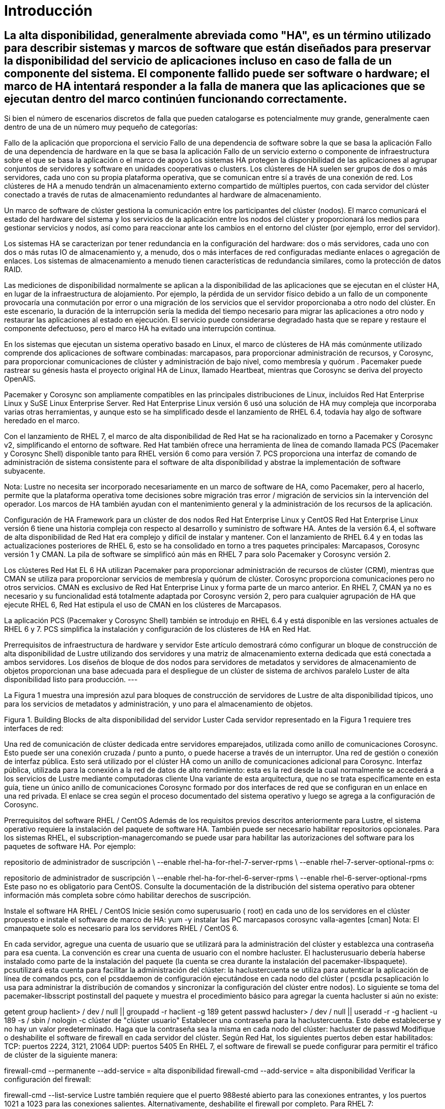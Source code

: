 = Introducción

== La alta disponibilidad, generalmente abreviada como "HA", es un término utilizado para describir sistemas y marcos de software que están diseñados para preservar la disponibilidad del servicio de aplicaciones incluso en caso de falla de un componente del sistema. El componente fallido puede ser software o hardware; el marco de HA intentará responder a la falla de manera que las aplicaciones que se ejecutan dentro del marco continúen funcionando correctamente.

Si bien el número de escenarios discretos de falla que pueden catalogarse es potencialmente muy grande, generalmente caen dentro de una de un número muy pequeño de categorías:

Fallo de la aplicación que proporciona el servicio
Fallo de una dependencia de software sobre la que se basa la aplicación
Fallo de una dependencia de hardware en la que se basa la aplicación
Fallo de un servicio externo o componente de infraestructura sobre el que se basa la aplicación o el marco de apoyo
Los sistemas HA protegen la disponibilidad de las aplicaciones al agrupar conjuntos de servidores y software en unidades cooperativas o clusters. Los clústeres de HA suelen ser grupos de dos o más servidores, cada uno con su propia plataforma operativa, que se comunican entre sí a través de una conexión de red. Los clústeres de HA a menudo tendrán un almacenamiento externo compartido de múltiples puertos, con cada servidor del clúster conectado a través de rutas de almacenamiento redundantes al hardware de almacenamiento.

Un marco de software de clúster gestiona la comunicación entre los participantes del clúster (nodos). El marco comunicará el estado del hardware del sistema y los servicios de la aplicación entre los nodos del clúster y proporcionará los medios para gestionar servicios y nodos, así como para reaccionar ante los cambios en el entorno del clúster (por ejemplo, error del servidor).

Los sistemas HA se caracterizan por tener redundancia en la configuración del hardware: dos o más servidores, cada uno con dos o más rutas IO de almacenamiento y, a menudo, dos o más interfaces de red configuradas mediante enlaces o agregación de enlaces. Los sistemas de almacenamiento a menudo tienen características de redundancia similares, como la protección de datos RAID.

Las mediciones de disponibilidad normalmente se aplican a la disponibilidad de las aplicaciones que se ejecutan en el clúster HA, en lugar de la infraestructura de alojamiento. Por ejemplo, la pérdida de un servidor físico debido a un fallo de un componente provocaría una conmutación por error o una migración de los servicios que el servidor proporcionaba a otro nodo del clúster. En este escenario, la duración de la interrupción sería la medida del tiempo necesario para migrar las aplicaciones a otro nodo y restaurar las aplicaciones al estado en ejecución. El servicio puede considerarse degradado hasta que se repare y restaure el componente defectuoso, pero el marco HA ha evitado una interrupción continua.

En los sistemas que ejecutan un sistema operativo basado en Linux, el marco de clústeres de HA más comúnmente utilizado comprende dos aplicaciones de software combinadas: marcapasos, para proporcionar administración de recursos, y Corosync, para proporcionar comunicaciones de clúster y administración de bajo nivel, como membresía y quórum . Pacemaker puede rastrear su génesis hasta el proyecto original HA de Linux, llamado Heartbeat, mientras que Corosync se deriva del proyecto OpenAIS.

Pacemaker y Corosync son ampliamente compatibles en las principales distribuciones de Linux, incluidos Red Hat Enterprise Linux y SuSE Linux Enterprise Server. Red Hat Enterprise Linux versión 6 usó una solución de HA muy compleja que incorporaba varias otras herramientas, y aunque esto se ha simplificado desde el lanzamiento de RHEL 6.4, todavía hay algo de software heredado en el marco.

Con el lanzamiento de RHEL 7, el marco de alta disponibilidad de Red Hat se ha racionalizado en torno a Pacemaker y Corosync v2, simplificando el entorno de software. Red Hat también ofrece una herramienta de línea de comando llamada PCS (Pacemaker y Corosync Shell) disponible tanto para RHEL versión 6 como para versión 7. PCS proporciona una interfaz de comando de administración de sistema consistente para el software de alta disponibilidad y abstrae la implementación de software subyacente.

Nota: Lustre no necesita ser incorporado necesariamente en un marco de software de HA, como Pacemaker, pero al hacerlo, permite que la plataforma operativa tome decisiones sobre migración tras error / migración de servicios sin la intervención del operador. Los marcos de HA también ayudan con el mantenimiento general y la administración de los recursos de la aplicación.

Configuración de HA Framework para un clúster de dos nodos
Red Hat Enterprise Linux y CentOS
Red Hat Enterprise Linux versión 6 tiene una historia compleja con respecto al desarrollo y suministro de software HA. Antes de la versión 6.4, el software de alta disponibilidad de Red Hat era complejo y difícil de instalar y mantener. Con el lanzamiento de RHEL 6.4 y en todas las actualizaciones posteriores de RHEL 6, esto se ha consolidado en torno a tres paquetes principales: Marcapasos, Corosync versión 1 y CMAN. La pila de software se simplificó aún más en RHEL 7 para solo Pacemaker y Corosync versión 2.

Los clústeres Red Hat EL 6 HA utilizan Pacemaker para proporcionar administración de recursos de clúster (CRM), mientras que CMAN se utiliza para proporcionar servicios de membresía y quórum de clúster. Corosync proporciona comunicaciones pero no otros servicios. CMAN es exclusivo de Red Hat Enterprise Linux y forma parte de un marco anterior. En RHEL 7, CMAN ya no es necesario y su funcionalidad está totalmente adaptada por Corosync versión 2, pero para cualquier agrupación de HA que ejecute RHEL 6, Red Hat estipula el uso de CMAN en los clústeres de Marcapasos.

La aplicación PCS (Pacemaker y Corosync Shell) también se introdujo en RHEL 6.4 y está disponible en las versiones actuales de RHEL 6 y 7. PCS simplifica la instalación y configuración de los clústeres de HA en Red Hat.

Prerrequisitos de infraestructura de hardware y servidor
Este artículo demostrará cómo configurar un bloque de construcción de alta disponibilidad de Lustre utilizando dos servidores y una matriz de almacenamiento externa dedicada que está conectada a ambos servidores. Los diseños de bloque de dos nodos para servidores de metadatos y servidores de almacenamiento de objetos proporcionan una base adecuada para el despliegue de un clúster de sistema de archivos paralelo Luster de alta disponibilidad listo para producción.
---

La Figura 1 muestra una impresión azul para bloques de construcción de servidores de Lustre de alta disponibilidad típicos, uno para los servicios de metadatos y administración, y uno para el almacenamiento de objetos.


Figura 1. Building Blocks de alta disponibilidad del servidor Luster
Cada servidor representado en la Figura 1 requiere tres interfaces de red:

Una red de comunicación de clúster dedicada entre servidores emparejados, utilizada como anillo de comunicaciones Corosync. Esto puede ser una conexión cruzada / punto a punto, o puede hacerse a través de un interruptor.
Una red de gestión o conexión de interfaz pública. Esto será utilizado por el clúster HA como un anillo de comunicaciones adicional para Corosync.
Interfaz pública, utilizada para la conexión a la red de datos de alto rendimiento: esta es la red desde la cual normalmente se accederá a los servicios de Lustre mediante computadoras cliente
Una variante de esta arquitectura, que no se trata específicamente en esta guía, tiene un único anillo de comunicaciones Corosync formado por dos interfaces de red que se configuran en un enlace en una red privada. El enlace se crea según el proceso documentado del sistema operativo y luego se agrega a la configuración de Corosync.

Prerrequisitos del software
RHEL / CentOS
Además de los requisitos previos descritos anteriormente para Lustre, el sistema operativo requiere la instalación del paquete de software HA. También puede ser necesario habilitar repositorios opcionales. Para los sistemas RHEL, el subscription-managercomando se puede usar para habilitar las autorizaciones del software para los paquetes de software HA. Por ejemplo:

repositorio de administrador de suscripción \
  --enable rhel-ha-for-rhel-7-server-rpms \
  --enable rhel-7-server-optional-rpms
o:

repositorio de administrador de suscripción \
  --enable rhel-ha-for-rhel-6-server-rpms \
  --enable rhel-6-server-optional-rpms
Este paso no es obligatorio para CentOS. Consulte la documentación de la distribución del sistema operativo para obtener información más completa sobre cómo habilitar derechos de suscripción.

Instale el software HA
RHEL / CentOS
Inicie sesión como superusuario ( root) en cada uno de los servidores en el clúster propuesto e instale el software de marco de HA:
yum -y instalar las PC marcapasos corosync valla-agentes [cman]
Nota: El cmanpaquete solo es necesario para los servidores RHEL / CentOS 6.

En cada servidor, agregue una cuenta de usuario que se utilizará para la administración del clúster y establezca una contraseña para esa cuenta. La convención es crear una cuenta de usuario con el nombre hacluster. El haclusterusuario debería haberse instalado como parte de la instalación del paquete (la cuenta se crea durante la instalación del pacemaker-libspaquete). pcsutilizará esta cuenta para facilitar la administración del clúster: la  haclustercuenta se utiliza para autenticar la aplicación de línea de comandos pcs, con el pcsddaemon de configuración ejecutándose en cada nodo del clúster ( pcsdla pcsaplicación lo usa para administrar la distribución de comandos y sincronizar la configuración del clúster entre nodos).
Lo siguiente se toma del pacemaker-libsscript postinstall del paquete y muestra el procedimiento básico para agregar la cuenta hacluster si aún no existe:

getent group haclient> / dev / null || groupadd -r haclient -g 189
getent passwd hacluster> / dev / null || useradd -r -g haclient -u 189 -s / sbin / nologin -c clúster de "clúster usuario"
Establecer una contraseña para la haclustercuenta. Esto debe establecerse y no hay un valor predeterminado. Haga que la contraseña sea la misma en cada nodo del clúster:
hacluster de passwd
Modifique o deshabilite el software de firewall en cada servidor del clúster. Según Red Hat, los siguientes puertos deben estar habilitados:
TCP: puertos 2224, 3121, 21064
UDP: puertos 5405
En RHEL 7, el software de firewall se puede configurar para permitir el tráfico de clúster de la siguiente manera:

firewall-cmd --permanente --add-service = alta disponibilidad
firewall-cmd --add-service = alta disponibilidad
Verificar la configuración del firewall:

firewall-cmd --list-service
Lustre también requiere que el puerto 988esté abierto para las conexiones entrantes, y los puertos 1021 a 1023 para las conexiones salientes.
Alternativamente, deshabilite el firewall por completo.
Para RHEL 7:

systemctl stop firewalld
systemctl disable firewalld
Y para RHEL 6:

chkconfig iptables desactivado
chkconfig ip6tables desactivado
servicio de parada de iptables
servicio parada ip6tables
Nota: Cuando trabaje con nombres de host en Pacemaker y Corosync, siempre use el nombre de dominio completo para hacer referencia a los nodos del clúster.

Configure el Marco Core HA - Instrucciones PCS
Configurar el PCS Daemon
Inicie el daemon de configuración de Pacemaker,,  pcsden todos los servidores:
RHEL 7:
systemctl start pcsd.service
systemctl enable pcsd.service
RHEL 6:
inicio del servicio pcsd
chkconfig pcsd en
Verifique que el servicio se esté ejecutando:
RHEL 7: systemctl status pcsd.service
RHEL 6: service pcsd status
El siguiente ejemplo se toma de un servidor que ejecuta RHEL 7:

[root @ rh7z-mds1 ~] # systemctl start pcsd.service
[root @ rh7z-mds1 ~] # systemctl status pcsd.service
• pcsd.service: PCS GUI y la interfaz de configuración remota
   Cargado: cargado (/usr/lib/systemd/system/pcsd.service; habilitado; proveedor preestablecido: deshabilitado)
   Activo: activo (en ejecución) desde Wed 2016-04-13 01:30:52 EDT; 1min 11s ago
 PID principal: 29343 (pcsd)
   CGroup: /system.slice/pcsd.service
           ├─29343 / bin / sh / usr / lib / pcsd / pcsd start
           ├─29347 / bin / bash -c ulimit -S -c 0> / dev / null 2> & 1; / usr / bin / ruby ​​-I / usr / lib / pcsd / u ...
           └─29348 / usr / bin / ruby ​​-I / usr / lib / pcsd /usr/lib/pcsd/ssl.rb

13 de abril 01:30:50 rh7z-mds1 systemd [1]: iniciando la GUI de PCS y la interfaz de configuración remota ...
13 de abril 01:30:52 rh7z-mds1 systemd [1]: Interfaz de usuario de PCS iniciada e interfaz de configuración remota.
Configure la autenticación PCS ejecutando el siguiente comando en solo uno de los nodos del clúster:
cluster clc auth <nodo 1> <nodo 2> [...] -u hacluster
Por ejemplo:

[root @ rh7z-mds1 ~] # clúster de PC auth \
> rh7z-mds1.lfs.intl rh7z-mds2.lfs.intl \
> -u hacluster
Contraseña: 
rh7z-mds2.lfs.intl: Autorizado
rh7z-mds1.lfs.intl: Autorizado
Crear el marco del clúster
La pcssintaxis del comando es completa, pero no toda la funcionalidad está disponible para los clústeres RHEL 6. Por ejemplo, la sintaxis para configurar el protocolo de anillo redundante (RRP) para comunicaciones Corosync se ha agregado recientemente a RHEL 6.

A menos que se indique lo contrario, los comandos de esta sección se ejecutan solo en un nodo del clúster.

La sintaxis de la línea de comando es:

configuración del clúster de PC [--start] --name <nombre del clúster> \
  <especificación de nodo 1> [<especificación de nodo 2>] \
  [--transport {udpu | udp}] \
  [--rrpmode {activo | pasivo}] \
  [--addr0 <dirección>] \
  [--addr1 <dirección>] \
  [--mcast0 <dirección>] [--mcastport0 <puerto>] \
  [--mcast1 <dirección>] [--mcastport1 <puerto>] \
  [--token <timeout>] [--join <timeout>] \
  [...]
La especificación del nodo es una lista separada por comas de nombres de host o direcciones IP para las interfaces de host que se usarán para las comunicaciones de Corosync. El nombre del clúster es una cadena arbitraria y tendrá el valor predeterminado  pcmksi se omite la opción.

Es posible crear una configuración de clúster que comprenda un solo nodo. Se pueden agregar nodos adicionales a la configuración del clúster en cualquier momento después de que se haya creado el clúster inicial. Esto puede ser particularmente útil cuando se lleva a cabo una actualización importante del sistema operativo o la migración del servidor, donde se deben encargar nuevos servidores y es necesario minimizar la duración de las interrupciones.

Por ejemplo, la actualización de RHEL 6 a RHEL 7 generalmente requiere la instalación del nuevo sistema operativo a partir de una línea de base limpia: no existe una ruta de actualización "in situ". Una forma de evitar esta limitación es actualizar los nodos de uno en uno, creando un nuevo marco en el primer nodo actualizado, deteniendo los recursos en el clúster anterior y recreándolos en el nuevo clúster, y luego reconstruyendo el segundo nodo (y posiblemente cualquier nodo adicional).

El requisito mínimo para las comunicaciones de red del clúster es una única interfaz en la configuración del clúster, pero se pueden agregar más interfaces para aumentar la solidez de la mensajería entre nodos del clúster HA. Las comunicaciones se organizan en anillos, y cada anillo representa una red separada. Corosync puede admitir múltiples timbres usando una característica llamada Redundant Ring Protocol (RRP).

Hay dos tipos de transporte admitidos por el comando PCS: udpu(unicast UDP) y udp(utilizado para multicast). Se udprecomienda el transporte, ya que es más eficiente. udpu, que es el valor predeterminado si no se especifica transporte †, solo se debe seleccionar para las circunstancias donde no se puede usar la multidifusión.

† Nota: El transporte predeterminado puede variar, dependiendo de las herramientas utilizadas para crear la configuración del clúster. De acuerdo con la corosync.conf(5)página man, el transporte predeterminado es udp. Sin embargo, la pcs(8)página man indica que el transporte predeterminado para RHEL 7 es udpuy el predeterminado para RHEL 6 es udp.

Al usar udpu(unidifusión), los anillos de comunicación Corosync están determinados por la especificación del nodo, que es una lista separada por comas de nombres de host o direcciones IP asociadas con las interfaces en anillo. Por ejemplo:

configuración del clúster de PC - nombre demo node1-A, node1-B node2-A, node2-B
Cuando udpse elige el transporte (multidifusión), los anillos de comunicaciones se definen enumerando las redes sobre las que se transportará el tráfico de multidifusión Corosync, junto con una lista opcional de las direcciones y puertos de multidifusión que se utilizarán. Los anillos se especifican utilizando los indicadores --addr0y --addr1, por ejemplo:

configuración del clúster de PC - nombre demo node1-A node2-A \
  --transporte udp \
  --addr0 10.70.0.0 --addr1 192.168.227.0
Use las direcciones de red en lugar de las direcciones IP del host para definir las udpinterfaces, ya que esto permitirá que se use una configuración de Corosync común en todos los nodos del clúster. Si se utilizan direcciones IP del host, se requerirá una configuración manual adicional de Corosync en los nodos del clúster. El uso de direcciones de red simplificará la configuración y el mantenimiento.

Nota: Corosync no puede analizar direcciones de red suministrados en el CIDR (Classless Inter-Domain Routing) notación, por ejemplo, 10.70/16. Siempre utilice la notación de punto completo para la especificación de las redes, por ejemplo, 10.70.0.0o 192.168.227.0.

Las direcciones de multidifusión son predeterminadas 239.255.1.1para ring0y 255.239.2.1para ring1. El puerto de multidifusión predeterminado es 5405para ambos anillos de multidifusión.

Corosync en realidad usa dos puertos de multidifusión para la comunicación en cada anillo. Los puertos se asignan en pares de recepción / envío, pero solo se especifica el número de puerto de recepción al configurar el clúster. El puerto de envío es uno menos que el número de puerto de recepción (es decir send port = mcastport - 1). Asegúrese de que haya un espacio de al menos 1 entre los puertos asignados para una dirección de multidifusión dada en una subred. Además, si hay varios clústeres de HA con anillos Corosync en la misma subred, cada clúster requerirá un par de puertos de multidifusión único (diferentes clústeres pueden usar la misma dirección de multidifusión, pero no los mismos puertos de multidifusión).

Por ejemplo, si hay seis OSS configurados en tres pares de HA y un par de MDS, cada par de servidores requerirá un puerto de multidifusión único para cada anillo, y debe haber un espacio de al menos uno entre los números de puerto. Por lo tanto, una serie de 49152, 49154, 49156, 49158podría ser adecuado. Una gama de 49152, 49153, 49154, 49155no es válida porque no hay huecos entre los números para acomodar el puerto de envío.

El modo de protocolo de anillo redundante (RRP) es especificado por la --rrpmodebandera. Las opciones válidas son: none, activey passive. Si solo se define una interfaz, entonces nonese selecciona automáticamente. Si se definen múltiples anillos, debe active o passivedebe usarse.

Cuando se establece en active, Corosync enviará todos los mensajes a todas las interfaces simultáneamente. El rendimiento no es tan rápido, pero se mejora la latencia general, especialmente cuando se comunica a través de redes defectuosas o no confiables.

La passiveconfiguración le dice a Corosync que use una interfaz, con las interfaces restantes disponibles en modo de espera. Si la interfaz falla, se usará una de las interfaces en espera. Este es también el modo predeterminado al crear una configuración RRP con pcs.

En teoría, el activemodo proporciona una mejor confiabilidad a través de múltiples interfaces, mientras que el passivemodo puede ser preferido cuando la tasa de mensajes es más importante. Sin embargo, la página del manual pcshace que la elección sea clara y directa: solo el passivemodo es compatible pcsy es el único modo que recibe la prueba.

La --tokenbandera especifica el tiempo de espera en milisegundos después de lo cual se declara la pérdida de un token. El valor predeterminado es 1000 (1000 ms o 1 segundo). El valor representa el tiempo total antes de que un token sea declarado perdido. Cualquier retransmisión ocurre dentro de esta ventana.

En un clúster de servidores Lustre, el tokentiempo de espera predeterminado es generalmente demasiado corto para acomodar la variación en la respuesta cuando los servidores están bajo mucha carga. Un servidor sano que está ocupado puede tardar más en pasar el token al siguiente servidor en el anillo en comparación con cuando el servidor está inactivo; si el tiempo de espera es demasiado corto, el clúster podría declarar la pérdida del token. Si hay demasiados tokens perdidos de un nodo, el marco del cluster considerará que el nodo está muerto.

Se recomienda que el valor del tokenparámetro aumente significativamente desde el valor predeterminado. 20000ms es un valor razonable y conservador, pero los usuarios querrán experimentar para encontrar la configuración óptima. Si el clúster parece conmutar por error con demasiada frecuencia bajo carga, pero sin ningún otro síntoma, el valor debe aumentarse como un primer paso para ver si alivia el problema.

Ejemplos de configuración de PCS
El siguiente ejemplo usa la invocación más simple para crear una configuración de marco de clúster que comprende dos nodos. Este ejemplo no especifica un transporte, por udpulo que PCS elegirá el valor predeterminado para comunicaciones de clúster en RHEL 7, y udpse seleccionará para RHEL 6:

configuración del clúster de PC - nombre demo - MDS \
  rh7z-mds1.lfs.intl rh7z-mds2.lfs.intl
El siguiente ejemplo se usa nuevamente, udpupero incorpora un segundo anillo redundante para comunicaciones de clúster:

configuración del clúster de PC - nombre demo-MDS-1-2 \
  rh7z-mds1.lfs.intl, 192.168.227.11 \
  rh7z-mds2.lfs.intl, 192.168.227.12
La especificación de nombre de host está separada por comas, y las interfaces de nodo se especifican en orden de prioridad de anillo. La primera interfaz en la lista se unirá ring0, la segunda interfaz se unirá ring1. En el ejemplo anterior, las ring0interfaces corresponden al nombre rh7z-mds1.lfs.intlde host para el primer nodo y rh7z-mds2.lfs.intlpara el segundo nodo. Las ring1interfaces son 192.168.227.11y 192.168.227.12para el nodo 1 y el nodo 2 respectivamente. También se podrían agregar las direcciones IP para ring1 en la tabla de hosts o DNS si hay una preferencia para referirse a las interfaces por nombre en lugar de por dirección.

El siguiente ejemplo demuestra la sintaxis para crear un clúster de dos nodos con dos anillos de comunicaciones Corosync que usan udpmultidifusión:

configuración del clúster de PC - nombre demo-MDS-1-2 \
  rh7z-mds1.lfs.intl rh7z-mds2.lfs.intl \
  --transporte udp \
  --rrpmode pasivo \
  --token 20000 \
  --addr0 10.70.0.0 \
  --addr1 192.168.227.0 \
  --mcast0 239.255.1.1 --mcastport0 49152 \
  --mcast1 239.255.2.1 --mcastport1 49152
Este ejemplo utiliza la sintaxis y la configuración preferidas para un clúster HA de dos nodos. Los nombres, direcciones IP, etc. serán diferentes para cada instalación individual, pero la estructura es consistente y es una buena plantilla para copiar.

Nota: El ejemplo anterior creará resultados diferentes cuando se ejecuta en RHEL 6 versus RHEL 7. Esto se debe a que RHEL 6 usa un paquete adicional llamado CMAN, que asume algunas de las responsabilidades que en RHEL 7 son administradas completamente por Corosync. Debido a esta diferencia, los clústeres RHEL 6 pueden comportarse de forma un poco diferente a los clústeres RHEL 7, aunque los comandos utilizados para configurar cada uno podrían ser idénticos.

Nota: Si hay efectos secundarios inesperados o inexplicables cuando se ejecuta con RHEL 6 clusters, intente simplificar la configuración. Por ejemplo, intente cambiar el transporte de la udpmultidifusión a la udpuconfiguración de unidifusión más simple , y use la sintaxis separada por comas para definir las direcciones de nodo para RRP, en lugar de usar las --addr[0,1]banderas.

Cambiar la clave de seguridad predeterminada
Cambiar la clave predeterminada utilizada por Corosync para las comunicaciones es opcional, pero mejorará la seguridad general de la instalación del clúster. Las diferentes distribuciones y versiones del sistema operativo tienen diferentes procedimientos para administrar la clave de autenticación del marco del clúster, por lo que la siguiente información se proporciona solo con fines informativos. Consulte la documentación del proveedor del sistema operativo para obtener instrucciones actualizadas.

La clave predeterminada se puede cambiar ejecutando el comando corosync-keygen. La clave se escribirá en el archivo /etc/corosync/authkey. Ejecute el comando en un único host en el clúster y luego copie la clave resultante en cada nodo. El archivo debe ser propiedad del usuario raíz y debe tener permisos de solo lectura. Ejemplo de salida a continuación:

[root @ rh7z-mds1 ~] # corosync-keygen 
Corosync Cluster Engine Autenticación clave generador.
Recopilando 1024 bits para la clave de / dev / random.
Presiona las teclas en tu teclado para generar entropía.
Escribir la clave corosync en / etc / corosync / authkey.
[root @ rh7z-mds1 ~] # ll / etc / corosync / authkey 
-r -------- 1 root root 128 abr 13 23:48 / etc / corosync / authkey
Nota: Si la clave no es la misma para cada nodo del clúster, entonces no podrán comunicarse entre sí para formar un clúster. Para los hosts que ejecutan Corosync versión 2, crear la clave y copiar en todos los nodos debería ser suficiente. Para los hosts que ejecutan RHEL 6 con el software CMAN, el marco del clúster también debe conocer la nueva clave:

ccs -f /etc/cluster/cluster.conf \
  --setcman keyfile = "/ etc / corosync / authkey"
Inicio y detención del marco del clúster
Para iniciar el marco del clúster, emita el siguiente comando desde uno de los nodos del clúster:

inicio del clúster de PC [<nodo> [<nodo> ...] | --todas ]
Para iniciar el marco del clúster solo en el nodo actual, ejecute el comando de inicio del clúster de PC sin ninguna opción adicional. Para iniciar el clúster en todos los nodos, proporcione el --allmarcador y, para limitar el inicio a un conjunto específico de nodos, enumérelos individualmente en la línea de comando.

Para cerrar una parte o la totalidad del marco del clúster, ejecute el pcs stopcomando:

pcs cluster stop [<nodo> [<nodo> ...] | --todas ]
Los parámetros para el pcs stopcomando son los mismos que los parámetros para pcs start.

No configure el software del clúster para que se ejecute automáticamente al arrancar el sistema. Si se produce un error durante la operación del clúster y un nodo se aísla y se apaga o reinicia como consecuencia, es imperativo que el nodo sea reparado, revisado y restaurado a un estado saludable antes de volver a comprometerlo con el marco del clúster. Hasta que se haya aislado y corregido la causa raíz del error, volver a agregar un nodo al marco puede ser peligroso y poner en peligro los servicios y los datos.

Por este motivo, asegúrese de que el pacemakery los corosyncservicios están deshabilitados en las secuencias de inicio sysvinit o systemd:

RHEL 7:

systemctl disable corosync.service
systemctl disable pacemaker.service
RHEL 6:

chkconfig cman apagado 
chkconfig corosync apagado
chkconfig marcapasos fuera
Sin embargo, es seguro mantener pcsdhabilitado el daemon de ayuda de PCS .

Establecer propiedades globales del clúster
Cuando se haya creado el marco del clúster y se esté ejecutando en al menos uno de los nodos, establezca los siguientes valores predeterminados globales para propiedades y recursos.

no_quorum_policy
La no_quorum_policypropiedad define cómo se comportará el clúster cuando hay una pérdida de quórum. Para clústeres de HA de dos nodos, esta propiedad debe establecerse en ignore, lo que le indica al clúster que continúe ejecutándose. Cuando hay más de dos nodos, establezca el valor de la propiedad stop.

### Para clúster de 2 nodos:
### no_quorum_policy = ignorar
### Para> clúster de 2 nodos:
### no_quorum_policy = stop
propiedad de las PC establecida no-quorum-policy = ignorar
stonith-enabled
La stonith-enabledpropiedad le dice al clúster si hay agentes de vallado configurados en el clúster. Si se establece en true(muy recomendable y esencial para cualquier implementación de producción), el clúster intentará cercar los nodos que están ejecutando recursos que no se pueden detener. El clúster también se negará a iniciar cualquier recurso a menos que haya al menos un recurso STONITH configurado.

La propiedad solo debe establecerse falsecuando el clúster se use con fines de demostración.

### values: true (predeterminado) o falso
propiedad de la PC establecida stonith-enabled = true
symmetric-cluster
Cuando symmetric-clusterse establece igual a true, esto indica que todos los nodos en el clúster tienen configuraciones equivalentes y son igualmente capaces de ejecutar cualquiera de los recursos definidos. Para un clúster simple de dos nodos con almacenamiento compartido, como se usa comúnmente para los servicios de Lustre, symmetric-clustercasi siempre se debe establecer en true.

### values: true (predeterminado) o falso
conjunto de propiedades de pc symmetric-cluster = true
resource-stickiness
resource-stickinesses una propiedad de recursos que define cuánto prefiere un recurso permanecer en el nodo donde se está ejecutando actualmente. Cuanto mayor sea el valor, más pegajoso será el recurso y menos probable será que migre automáticamente a su ubicación preferida si se ejecuta en un nodo no preferido / no predeterminado en el clúster y el recurso está en buen estado. resource-stickinessafecta el comportamiento de auto-failback.

Si un recurso se está ejecutando en un nodo no preferido y el recurso está en buen estado, no se migrará automáticamente a su nodo preferido. Si la rigidez es más alta que la puntuación de preferencia de un recurso, el recurso no se moverá automáticamente mientras la máquina en la que se encuentra se mantenga saludable.

El valor predeterminado es 0 (cero). Es común establecer el valor superior a 100 como un indicador de que el recurso no debe interrumpirse migrándolo automáticamente si el recurso y el nodo en el que se ejecuta son saludables.

recursos por defecto de los recursos de las computadoras = 200
Verificar la configuración y el estado del clúster
Para ver el estado general del clúster:

estado de las PC [<opciones> | --ayuda]
Por ejemplo:

[root @ rh7z-mds1 ~] # estado de las PC
Nombre del clúster: demo-MDS-1-2
ADVERTENCIA: ningún dispositivo stonith y stonith-enabled no son falsos
Última actualización: jue 14 abr. 00:58:29 2016 últimos cambios: mié 13 abr 21:16:13 2016 por hacluster via crmd en rh7z-mds1.lfs.intl
Pila: corosync
DC actual: rh7z-mds1.lfs.intl (versión 1.1.13-10.el7_2.2-44eb2dd) - partición con quórum
2 nodos y 0 recursos configurados

En línea: [rh7z-mds1.lfs.intl rh7z-mds2.lfs.intl]

Lista completa de recursos:


Estado de PCSD:
  rh7z-mds1.lfs.intl: en línea
  rh7z-mds2.lfs.intl: en línea

Daemon Status:
  corosync: activo / deshabilitado
  marcapasos: activo / deshabilitado
  pcsd: activo / habilitado
</ code>

Para revisar la configuración del clúster:

<pre style = "overflow-x: auto;">
PC cib cluster
La salida estará en el formato XML CIB.

La configuración de tiempo de ejecución de Corosync también se puede revisar:

RHEL 7 / Corosync v2: corosync-cmapctl
RHEL 6 / Corosync v1: corosync-objctl
Esto puede ser muy útil cuando se verifican cambios específicos en la configuración de comunicaciones del clúster, como la configuración de RRP. Por ejemplo:

[root @ rh7z-mds1 ~] # corosync-cmapctl | interfaz grep
totem.interface.0.bindnetaddr (str) = 10.70.0.0
totem.interface.0.mcastaddr (str) = 239.255.1.1
totem.interface.0.mcastport (u16) = 49152
totem.interface.1.bindnetaddr (str) = 192.168.227.0
totem.interface.1.mcastaddr (str) = 239.255.2.1
totem.interface.1.mcastport (u16) = 49152
</ code>

Para verificar el estado de los anillos Corosync:

<pre style = "overflow-x: auto;">
[root @ rh7z-mds1 ~] # corosync-cfgtool -s
Estado del anillo de impresión.
ID de nodo local 1
RING ID 0
	id = 10.70.227.11
	estado = anillo 0 activo sin fallas
RING ID 1
	id = 192.168.227.11
	estado = anillo 1 activo sin fallas
Para obtener el estado del clúster de CMAN en RHEL 6 clusters:

[root @ rh6-mds1 ~] # cman_tool status
Versión: 6.2.0
Versión de configuración: 14
Nombre del clúster: demo-MDS-1-2
Número de clúster: 28594
Miembro del grupo: sí
Generación de grupos: 24
Estado de membresía: Cluster-Member
Nodos: 2
Votos previstos: 1
Votos totales: 2
Nodos de votos: 1
Quórum: 1  
Subsistemas activos: 9
Banderas: 2node 
Puertos Encuadernados: 0  
Nombre del nodo: rh6-mds1.lfs.intl
ID de nodo: 1
Direcciones de multidifusión: 239.255.1.1 239.255.2.1 
Direcciones de nodo: 10.70.206.11 192.168.206.11 
Si el clúster parece iniciarse, pero hay errores informados por pcs cluster statusy en el registro del sistema relacionados con el tótem Corosync, puede haber un conflicto en la configuración de la dirección de multidifusión con otro clúster o servicio en la misma subred. Un error típico en el registro del sistema sería similar al siguiente resultado:

13 de abril 22:11:15 rh67-pe corosync [26370]: [TOTEM] El mensaje recibido tiene un resumen no válido ... ignorando.
13 de abril 22:11:15 rh67-pe corosync [26370]: [TOTEM] Datos de paquetes inválidos
Estos errores indican que el nodo ha interceptado el tráfico destinado a un nodo en un clúster diferente.

También tenga cuidado en la definición de la red y las direcciones de multidifusión. pcsa menudo creará la configuración sin quejarse, y el marco del clúster puede incluso cargar sin informar ningún error al shell del comando. Sin embargo, una configuración incorrecta puede llevar a una falla en el RRP que no sea inmediatamente obvia. Busque información inesperada en la base de datos Corosync y en el cluster CIB.

Por ejemplo, si una de las direcciones de los nodos del clúster aparece como localhosto 127.0.0.1, esto indica un problema con las direcciones proporcionadas pcscon los indicadores --addr0o --addr1.

